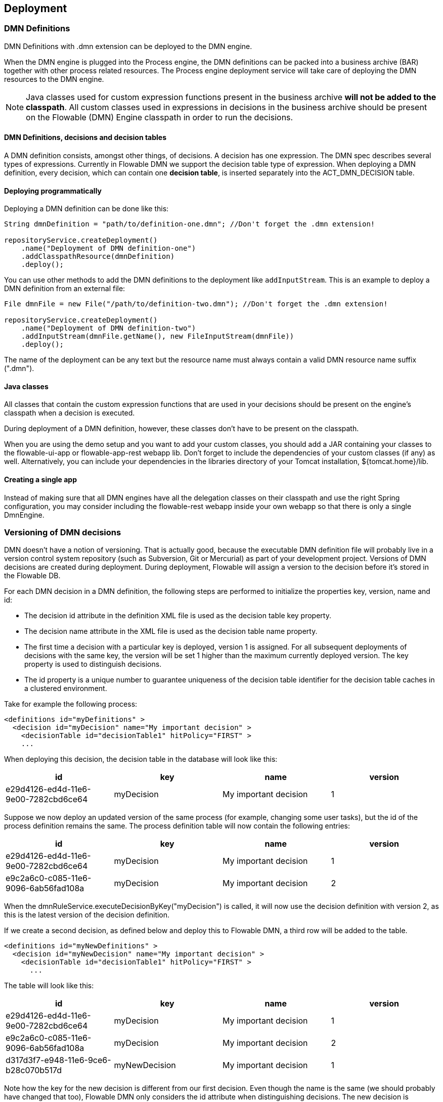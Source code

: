 [[chDeployment]]

== Deployment


=== DMN Definitions

DMN Definitions with +.dmn+ extension can be deployed to the DMN engine.

When the DMN engine is plugged into the Process engine, the DMN definitions can be packed into a business archive (BAR) together with other process related resources. The Process engine deployment service will take care of deploying the DMN resources to the DMN engine.

[NOTE]
====
Java classes used for custom expression functions present in the business archive *will not be added to the classpath*. All custom classes used in expressions in decisions in the business archive should be present on the Flowable (DMN) Engine classpath in order to run the decisions.
====


==== DMN Definitions, decisions and decision tables

A DMN definition consists, amongst other things, of decisions. A decision has one expression. The DMN spec describes several types of expressions. Currently in Flowable DMN we support the decision table type of expression. 
When deploying a DMN definition, every decision, which can contain one *decision table*, is inserted separately into the ACT_DMN_DECISION table.


==== Deploying programmatically

Deploying a DMN definition can be done like this:

[source,java,linenums]
----
String dmnDefinition = "path/to/definition-one.dmn"; //Don't forget the .dmn extension!

repositoryService.createDeployment()
    .name("Deployment of DMN definition-one")
    .addClasspathResource(dmnDefinition)
    .deploy();

----

You can use other methods to add the DMN definitions to the deployment like `addInputStream`. This is an example to deploy a DMN definition from an external file:

[source,java,linenums]
----
File dmnFile = new File("/path/to/definition-two.dmn"); //Don't forget the .dmn extension!

repositoryService.createDeployment()
    .name("Deployment of DMN definition-two")
    .addInputStream(dmnFile.getName(), new FileInputStream(dmnFile))
    .deploy();

----

The name of the deployment can be any text but the resource name must always contain a valid DMN resource name suffix (".dmn"). 

==== Java classes

All classes that contain the custom expression functions that are used in your decisions should be present on the engine's classpath when a decision is executed.

During deployment of a DMN definition, however, these classes don't have to be present on the classpath.

When you are using the demo setup and you want to add your custom classes, you should add a JAR containing your classes to the flowable-ui-app or flowable-app-rest webapp lib. Don't forget to include the dependencies of your custom classes (if any) as well. Alternatively, you can include your dependencies in the libraries directory of your Tomcat installation, +${tomcat.home}/lib+.


==== Creating a single app

Instead of making sure that all DMN engines have all the delegation classes on their classpath and use the right Spring configuration, you may consider including the flowable-rest webapp inside your own webapp so that there is only a single +DmnEngine+.


[[versioningOfDMNDefinitions]]


=== Versioning of DMN decisions

DMN doesn't have a notion of versioning.  That is actually good, because the executable DMN definition file will probably live in a version control system repository (such as Subversion, Git or Mercurial) as part of your development project.  Versions of DMN decisions are created during deployment. During deployment, Flowable will assign a version to the +decision+ before it's stored in the Flowable DB.

For each DMN decision in a DMN definition, the following steps are performed to initialize the properties +key+, +version+, +name+ and ++id++:

* The decision +id+ attribute in the definition XML file is used as the decision table +key+ property.
* The decision +name+ attribute in the XML file is used as the decision table +name+ property.
* The first time a decision with a particular key is deployed, version 1 is assigned.  For all subsequent deployments of decisions with the same key, the version will be set 1 higher than the maximum currently deployed version. The key property is used to distinguish decisions.
* The id property is a unique number to guarantee uniqueness of the decision table identifier for the decision table caches in a clustered environment.

Take for example the following process:

[source,xml,linenums]
----
<definitions id="myDefinitions" >
  <decision id="myDecision" name="My important decision" >
    <decisionTable id="decisionTable1" hitPolicy="FIRST" >
    ...
----

When deploying this decision, the decision table in the database will look like this:

[options="header"]
|===============
|id|key|name|version
|e29d4126-ed4d-11e6-9e00-7282cbd6ce64|myDecision|My important decision|1

|===============


Suppose we now deploy an updated version of the same process (for example, changing some user tasks), but the ++id++ of the process definition remains the same. The process definition table will now contain the following entries:

[options="header"]
|===============
|id|key|name|version
|e29d4126-ed4d-11e6-9e00-7282cbd6ce64|myDecision|My important decision|1
|e9c2a6c0-c085-11e6-9096-6ab56fad108a|myDecision|My important decision|2

|===============

When the ++dmnRuleService.executeDecisionByKey("myDecision")++ is called, it will now use the decision definition with version ++2++, as this is the latest version of the decision definition.

If we create a second decision, as defined below and deploy this to Flowable DMN, a third row will be added to the table.

[source,xml,linenums]
----
<definitions id="myNewDefinitions" >
  <decision id="myNewDecision" name="My important decision" >
    <decisionTable id="decisionTable1" hitPolicy="FIRST" >
      ...
----

The table will look like this:

[options="header"]
|===============
|id|key|name|version
|e29d4126-ed4d-11e6-9e00-7282cbd6ce64|myDecision|My important decision|1
|e9c2a6c0-c085-11e6-9096-6ab56fad108a|myDecision|My important decision|2
|d317d3f7-e948-11e6-9ce6-b28c070b517d|myNewDecision|My important decision|1

|===============

Note how the key for the new decision is different from our first decision. Even though the name is the same (we should probably have changed that too), Flowable DMN only considers the +id+ attribute when distinguishing decisions. The new decision is therefore deployed with version 1.


[[deploymentCategory]]


=== Category

Both DMN deployments and decision tables can have user defined categories.
The deployment category can be specified in the API like this:

[source,java,linenums]
----
dmnRepository
    .createDeployment()
    .category("yourCategory")
    ...
    .deploy();
----

The decision table category can be specified in the API like this:

[source,java,linenums]
----
dmnRepository.setDecisionTableCategory("e9c2a6c0-c085-11e6-9096-6ab56fad108a", "yourCategory");
----
